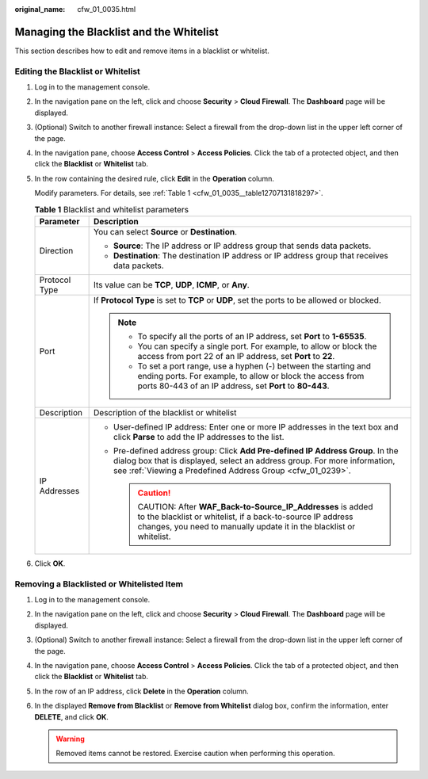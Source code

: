 :original_name: cfw_01_0035.html

.. _cfw_01_0035:

Managing the Blacklist and the Whitelist
========================================

This section describes how to edit and remove items in a blacklist or whitelist.

.. _cfw_01_0035__section510452611127:

Editing the Blacklist or Whitelist
----------------------------------

#. Log in to the management console.

#. In the navigation pane on the left, click |image1| and choose **Security** > **Cloud Firewall**. The **Dashboard** page will be displayed.

#. (Optional) Switch to another firewall instance: Select a firewall from the drop-down list in the upper left corner of the page.

#. In the navigation pane, choose **Access Control** > **Access Policies**. Click the tab of a protected object, and then click the **Blacklist** or **Whitelist** tab.

#. In the row containing the desired rule, click **Edit** in the **Operation** column.

   Modify parameters. For details, see :ref:`Table 1 <cfw_01_0035__table12707131818297>`.

   .. _cfw_01_0035__table12707131818297:

   .. table:: **Table 1** Blacklist and whitelist parameters

      +-----------------------------------+----------------------------------------------------------------------------------------------------------------------------------------------------------------------------------------------------------------------------+
      | Parameter                         | Description                                                                                                                                                                                                                |
      +===================================+============================================================================================================================================================================================================================+
      | Direction                         | You can select **Source** or **Destination**.                                                                                                                                                                              |
      |                                   |                                                                                                                                                                                                                            |
      |                                   | -  **Source**: The IP address or IP address group that sends data packets.                                                                                                                                                 |
      |                                   | -  **Destination**: The destination IP address or IP address group that receives data packets.                                                                                                                             |
      +-----------------------------------+----------------------------------------------------------------------------------------------------------------------------------------------------------------------------------------------------------------------------+
      | Protocol Type                     | Its value can be **TCP**, **UDP**, **ICMP**, or **Any**.                                                                                                                                                                   |
      +-----------------------------------+----------------------------------------------------------------------------------------------------------------------------------------------------------------------------------------------------------------------------+
      | Port                              | If **Protocol Type** is set to **TCP** or **UDP**, set the ports to be allowed or blocked.                                                                                                                                 |
      |                                   |                                                                                                                                                                                                                            |
      |                                   | .. note::                                                                                                                                                                                                                  |
      |                                   |                                                                                                                                                                                                                            |
      |                                   |    -  To specify all the ports of an IP address, set **Port** to **1-65535**.                                                                                                                                              |
      |                                   |    -  You can specify a single port. For example, to allow or block the access from port 22 of an IP address, set **Port** to **22**.                                                                                      |
      |                                   |    -  To set a port range, use a hyphen (-) between the starting and ending ports. For example, to allow or block the access from ports 80-443 of an IP address, set **Port** to **80-443**.                               |
      +-----------------------------------+----------------------------------------------------------------------------------------------------------------------------------------------------------------------------------------------------------------------------+
      | Description                       | Description of the blacklist or whitelist                                                                                                                                                                                  |
      +-----------------------------------+----------------------------------------------------------------------------------------------------------------------------------------------------------------------------------------------------------------------------+
      | IP Addresses                      | -  User-defined IP address: Enter one or more IP addresses in the text box and click **Parse** to add the IP addresses to the list.                                                                                        |
      |                                   | -  Pre-defined address group: Click **Add Pre-defined IP Address Group**. In the dialog box that is displayed, select an address group. For more information, see :ref:`Viewing a Predefined Address Group <cfw_01_0239>`. |
      |                                   |                                                                                                                                                                                                                            |
      |                                   |    .. caution::                                                                                                                                                                                                            |
      |                                   |                                                                                                                                                                                                                            |
      |                                   |       CAUTION:                                                                                                                                                                                                             |
      |                                   |       After **WAF_Back-to-Source_IP_Addresses** is added to the blacklist or whitelist, if a back-to-source IP address changes, you need to manually update it in the blacklist or whitelist.                              |
      +-----------------------------------+----------------------------------------------------------------------------------------------------------------------------------------------------------------------------------------------------------------------------+

#. Click **OK**.

Removing a Blacklisted or Whitelisted Item
------------------------------------------

#. Log in to the management console.
#. In the navigation pane on the left, click |image2| and choose **Security** > **Cloud Firewall**. The **Dashboard** page will be displayed.
#. (Optional) Switch to another firewall instance: Select a firewall from the drop-down list in the upper left corner of the page.
#. In the navigation pane, choose **Access Control** > **Access Policies**. Click the tab of a protected object, and then click the **Blacklist** or **Whitelist** tab.
#. In the row of an IP address, click **Delete** in the **Operation** column.
#. In the displayed **Remove from Blacklist** or **Remove from Whitelist** dialog box, confirm the information, enter **DELETE**, and click **OK**.

   .. warning::

      Removed items cannot be restored. Exercise caution when performing this operation.

.. |image1| image:: /_static/images/en-us_image_0000001259322747.png
.. |image2| image:: /_static/images/en-us_image_0000001259322747.png
